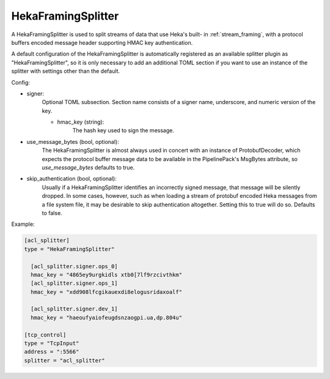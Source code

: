 
HekaFramingSplitter
===================

A HekaFramingSplitter is used to split streams of data that use Heka's built-
in :ref:`stream_framing`, with a protocol buffers encoded message header
supporting HMAC key authentication.

A default configuration of the HekaFramingSplitter is automatically registered
as an available splitter plugin as "HekaFramingSplitter", so it is only
necessary to add an additional TOML section if you want to use an instance of
the splitter with settings other than the default.

Config:

- signer:
	Optional TOML subsection. Section name consists of a signer name, underscore,
	and numeric version of the key.

	- hmac_key (string):
	    The hash key used to sign the message.

- use_message_bytes (bool, optional):
	The HekaFramingSplitter is almost always used in concert with an instance
	of ProtobufDecoder, which expects the protocol buffer message data to be
	available in the PipelinePack's MsgBytes attribute, so `use_message_bytes`
	defaults to true.

- skip_authentication (bool, optional):
	Usually if a HekaFramingSplitter identifies an incorrectly signed message,
	that message will be silently dropped. In some cases, however, such as
	when loading a stream of protobuf encoded Heka messages from a file system
	file, it may be desirable to skip authentication altogether. Setting this
	to true will do so. Defaults to false.

Example:

.. code-block:: ini

	[acl_splitter]
	type = "HekaFramingSplitter"

	  [acl_splitter.signer.ops_0]
	  hmac_key = "4865ey9urgkidls xtb0[7lf9rzcivthkm"
	  [acl_splitter.signer.ops_1]
	  hmac_key = "xdd908lfcgikauexdi8elogusridaxoalf"

	  [acl_splitter.signer.dev_1]
	  hmac_key = "haeoufyaiofeugdsnzaogpi.ua,dp.804u"

	[tcp_control]
	type = "TcpInput"
	address = ":5566"
	splitter = "acl_splitter"
